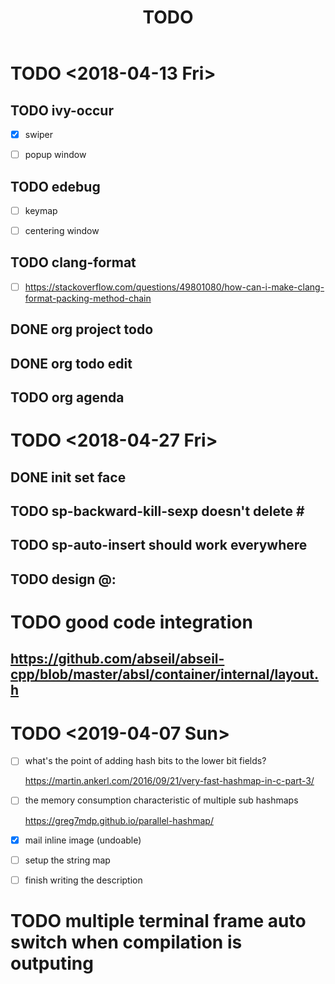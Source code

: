 #+TITLE: TODO

* TODO <2018-04-13 Fri>

** TODO ivy-occur

- [X] swiper

- [ ] popup window

** TODO edebug

- [ ] keymap

- [ ] centering window

** TODO clang-format

- [ ] https://stackoverflow.com/questions/49801080/how-can-i-make-clang-format-packing-method-chain

** DONE org project todo

** DONE org todo edit

** TODO org agenda

* TODO <2018-04-27 Fri>

** DONE init set face

** TODO sp-backward-kill-sexp doesn't delete #

** TODO sp-auto-insert should work everywhere

** TODO design @:

* TODO good code integration

** https://github.com/abseil/abseil-cpp/blob/master/absl/container/internal/layout.h

* TODO <2019-04-07 Sun>

- [ ] what's the point of adding hash bits to the lower bit fields?

  https://martin.ankerl.com/2016/09/21/very-fast-hashmap-in-c-part-3/

- [ ] the memory consumption characteristic of multiple sub hashmaps

   https://greg7mdp.github.io/parallel-hashmap/

- [X] mail inline image (undoable)

- [ ] setup the string map

- [ ] finish writing the description

* TODO multiple terminal frame auto switch when compilation is outputing
